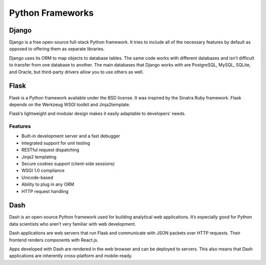 Python Frameworks
=================


Django
------

Django is a free open-source full-stack Python framework.
It tries to include all of the necessary features by default
as opposed to offering them as separate libraries.

Django uses its ORM to map objects to database tables.
The same code works with different databases and isn’t difficult to transfer
from one database to another.
The main databases that Django works with are PostgreSQL, MySQL, SQLite,
and Oracle, but third-party drivers allow you to use others as well.


Flask
-----

Flask is a Python framework available under the BSD license.
It was inspired by the Sinatra Ruby framework.
Flask depends on the Werkzeug WSGI toolkit and Jinja2template.

Flask’s lightweight and modular design makes it easily adaptable to developers’ needs.

Features
++++++++

* Built-in development server and a fast debugger
* Integrated support for unit testing
* RESTful request dispatching
* Jinja2 templating
* Secure cookies support (client-side sessions)
* WSGI 1.0 compliance
* Unicode-based
* Ability to plug in any ORM
* HTTP request handling


Dash
----

Dash is an open-source Python framework used for building analytical web applications.
It’s especially good for Python data scientists who aren’t very familiar with web development.

Dash applications are web servers that run Flask and communicate
with JSON packets over HTTP requests.
Their frontend renders components with React.js.

Apps developed with Dash are rendered in the web browser and can be deployed to servers.
This also means that Dash applications are inherently cross-platform and mobile-ready.